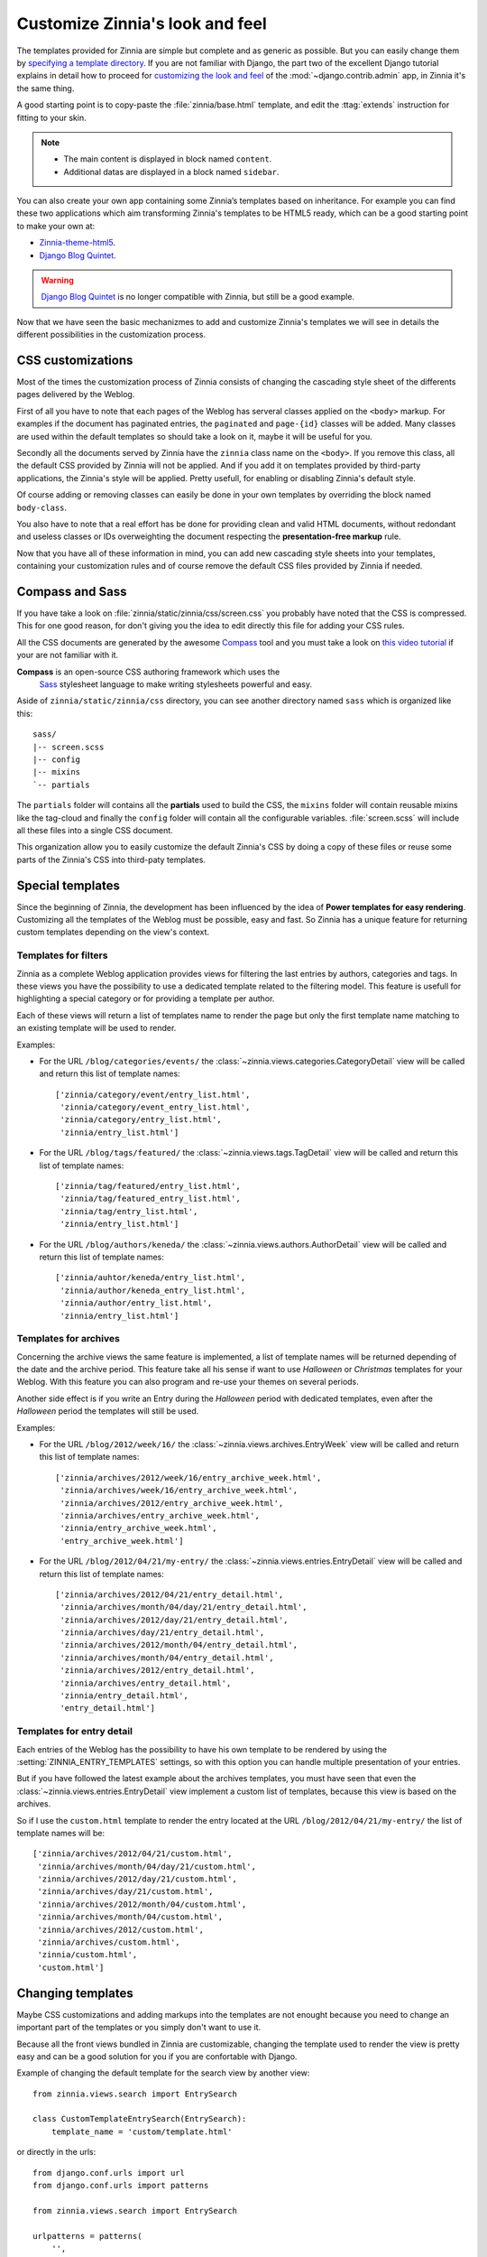 ================================
Customize Zinnia's look and feel
================================

The templates provided for Zinnia are simple but complete and as generic as
possible. But you can easily change them by
`specifying a template directory`_. If you are not familiar with Django,
the part two of the excellent Django tutorial explains in detail
how to proceed for `customizing the look and feel`_ of the
:mod:`~django.contrib.admin` app, in Zinnia it's the same thing.

A good starting point is to copy-paste the :file:`zinnia/base.html` template,
and edit the :ttag:`extends` instruction for fitting to your skin.

.. note::
	* The main content is displayed in block named ``content``.
	* Additional datas are displayed in a block named ``sidebar``.

You can also create your own app containing some Zinnia’s templates based
on inheritance. For example you can find these two applications which aim
transforming Zinnia's templates to be HTML5 ready, which can be a
good starting point to make your own at:

* `Zinnia-theme-html5`_.
* `Django Blog Quintet`_.

.. warning::
   .. versionchanged:: 0.9

   `Django Blog Quintet`_ is no longer compatible with Zinnia, but still be
   a good example.

Now that we have seen the basic mechanizmes to add and customize Zinnia's
templates we will see in details the different possibilities in the
customization process.

.. _css-customization:

CSS customizations
------------------

Most of the times the customization process of Zinnia consists of changing
the cascading style sheet of the differents pages delivered by the Weblog.

First of all you have to note that each pages of the Weblog has serveral
classes applied on the ``<body>`` markup. For examples if the document has
paginated entries, the ``paginated`` and ``page-{id}`` classes will be
added. Many classes are used within the default templates so should take a
look on it, maybe it will be useful for you.

Secondly all the documents served by Zinnia have the ``zinnia`` class name
on the ``<body>``. If you remove this class, all the default CSS provided
by Zinnia will not be applied. And if you add it on templates provided by
third-party applications, the Zinnia's style will be applied. Pretty
usefull, for enabling or disabling Zinnia's default style.

Of course adding or removing classes can easily be done in your own
templates by overriding the block named ``body-class``.

You also have to note that a real effort has be done for providing clean
and valid HTML documents, without redondant and useless classes or IDs
overweighting the document respecting the **presentation-free markup**
rule.

Now that you have all of these information in mind, you can add new
cascading style sheets into your templates, containing your customization
rules and of course remove the default CSS files provided by Zinnia if needed.

.. _compass-customization:

Compass and Sass
----------------

If you have take a look on :file:`zinnia/static/zinnia/css/screen.css` you
probably have noted that the CSS is compressed. This for one good reason,
for don't giving you the idea to edit directly this file for adding your
CSS rules.

All the CSS documents are generated by the awesome `Compass`_ tool and you
must take a look on `this video tutorial`_ if your are not familiar with it.

**Compass** is an open-source CSS authoring framework which uses the
 `Sass`_ stylesheet language to make writing stylesheets powerful and easy.

Aside of ``zinnia/static/zinnia/css`` directory, you can see another
directory named ``sass`` which is organized like this: ::

  sass/
  |-- screen.scss
  |-- config
  |-- mixins
  `-- partials

The ``partials`` folder will contains all the **partials** used to build
the CSS, the ``mixins`` folder will contain reusable mixins like the
tag-cloud and finally the ``config`` folder will contain all the
configurable variables. :file:`screen.scss` will include all these files
into a single CSS document.

This organization allow you to easily customize the default Zinnia's CSS by
doing a copy of these files or reuse some parts of the Zinnia's CSS into
third-paty templates.

.. _special-templates:

Special templates
-----------------

Since the beginning of Zinnia, the development has been influenced by the
idea of **Power templates for easy rendering**. Customizing all the
templates of the Weblog must be possible, easy and fast. So Zinnia has a
unique feature for returning custom templates depending on the view's
context.

.. _filter-templates:

Templates for filters
=====================

Zinnia as a complete Weblog application provides views for filtering the
last entries by authors, categories and tags. In these views you have the
possibility to use a dedicated template related to the filtering
model. This feature is usefull for highlighting a special category or for
providing a template per author.

Each of these views will return a list of templates name to render the
page but only the first template name matching to an existing template will
be used to render.

Examples:

* For the URL ``/blog/categories/events/`` the
  :class:`~zinnia.views.categories.CategoryDetail` view will be called and
  return this list of template names: ::

    ['zinnia/category/event/entry_list.html',
     'zinnia/category/event_entry_list.html',
     'zinnia/category/entry_list.html',
     'zinnia/entry_list.html']

* For the URL ``/blog/tags/featured/`` the
  :class:`~zinnia.views.tags.TagDetail` view will be called and
  return this list of template names: ::

    ['zinnia/tag/featured/entry_list.html',
     'zinnia/tag/featured_entry_list.html',
     'zinnia/tag/entry_list.html',
     'zinnia/entry_list.html']

* For the URL ``/blog/authors/keneda/`` the
  :class:`~zinnia.views.authors.AuthorDetail` view will be called and
  return this list of template names: ::

    ['zinnia/auhtor/keneda/entry_list.html',
     'zinnia/author/keneda_entry_list.html',
     'zinnia/author/entry_list.html',
     'zinnia/entry_list.html']

.. _archives-templates:

Templates for archives
======================

Concerning the archive views the same feature is implemented, a list of
template names will be returned depending of the date and the archive
period. This feature take all his sense if want to use *Halloween* or
*Christmas* templates for your Weblog. With this feature you can also
program and re-use your themes on several periods.

Another side effect is if you write an Entry during the *Halloween*
period with dedicated templates, even after the *Halloween* period the
templates will still be used.

Examples:

* For the URL ``/blog/2012/week/16/`` the
  :class:`~zinnia.views.archives.EntryWeek` view will be called and
  return this list of template names: ::

    ['zinnia/archives/2012/week/16/entry_archive_week.html',
     'zinnia/archives/week/16/entry_archive_week.html',
     'zinnia/archives/2012/entry_archive_week.html',
     'zinnia/archives/entry_archive_week.html',
     'zinnia/entry_archive_week.html',
     'entry_archive_week.html']

* For the URL ``/blog/2012/04/21/my-entry/`` the
  :class:`~zinnia.views.entries.EntryDetail` view will be called and
  return this list of template names: ::

    ['zinnia/archives/2012/04/21/entry_detail.html',
     'zinnia/archives/month/04/day/21/entry_detail.html',
     'zinnia/archives/2012/day/21/entry_detail.html',
     'zinnia/archives/day/21/entry_detail.html',
     'zinnia/archives/2012/month/04/entry_detail.html',
     'zinnia/archives/month/04/entry_detail.html',
     'zinnia/archives/2012/entry_detail.html',
     'zinnia/archives/entry_detail.html',
     'zinnia/entry_detail.html',
     'entry_detail.html']

.. _detail-templates:

Templates for entry detail
==========================

Each entries of the Weblog has the possibility to have his own template to
be rendered by using the :setting:`ZINNIA_ENTRY_TEMPLATES` settings, so
with this option you can handle multiple presentation of your entries.

But if you have followed the latest example about the archives templates,
you must have seen that even the :class:`~zinnia.views.entries.EntryDetail`
view implement a custom list of templates, because this view is based on
the archives.

So if I use the ``custom.html`` template to render the entry located at the
URL ``/blog/2012/04/21/my-entry/`` the list of template names will be: ::

  ['zinnia/archives/2012/04/21/custom.html',
   'zinnia/archives/month/04/day/21/custom.html',
   'zinnia/archives/2012/day/21/custom.html',
   'zinnia/archives/day/21/custom.html',
   'zinnia/archives/2012/month/04/custom.html',
   'zinnia/archives/month/04/custom.html',
   'zinnia/archives/2012/custom.html',
   'zinnia/archives/custom.html',
   'zinnia/custom.html',
   'custom.html']

.. _changing-templates:

Changing templates
------------------

Maybe CSS customizations and adding markups into the templates are not
enought because you need to change an important part of the templates or
you simply don't want to use it.

Because all the front views bundled in Zinnia are customizable, changing the
template used to render the view is pretty easy and can be a good solution
for you if you are confortable with Django.

Example of changing the default template for the search view by another
view: ::

  from zinnia.views.search import EntrySearch

  class CustomTemplateEntrySearch(EntrySearch):
      template_name = 'custom/template.html'


or directly in the urls: ::

  from django.conf.urls import url
  from django.conf.urls import patterns

  from zinnia.views.search import EntrySearch

  urlpatterns = patterns(
      '',
      url(r'^$', EntrySearch.as_view(
          template_name='custom/template.html'),
          name='zinnia_entry_search'),
      )

.. _packaging-theme:

Going further
-------------

As you can see that you can customize the look and feel of Zinnia by CSS,
SASS, HTML and Python and even by adding custom views. So why don't you
make a Python package containing a Django application of your complete
theme ? The theme of your weblog will be sharable and easily
installable. You can take a look on `Zinnia-theme-html5`_ for having a
good starting point of a packaged theme.


.. _`specifying a template directory`: https://docs.djangoproject.com/en/dev/ref/templates/api/#loading-templates
.. _`customizing the look and feel`: https://docs.djangoproject.com/en/dev/intro/tutorial02/#customize-the-admin-look-and-feel
.. _`Zinnia-theme-html5`: https://github.com/Fantomas42/zinnia-theme-html5
.. _`Django Blog Quintet`: https://github.com/franckbret/django-blog-quintet
.. _`Compass`: http://compass-style.org/
.. _`this video tutorial`: http://vimeo.com/11671458
.. _`Sass`: http://sass-lang.com/
